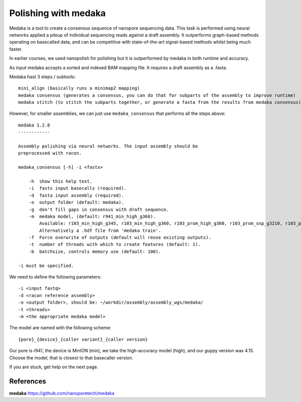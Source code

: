 Polishing with medaka
-----------------------

Medaka is a tool to create a consensus sequence of nanopore sequencing data. This task is performed using neural networks applied a pileup of individual sequencing reads against a draft assembly. It outperforms graph-based methods operating on basecalled data, and can be competitive with state-of-the-art signal-based methods whilst being much faster.

In earlier courses, we used nanopolish for polishing but it is outperformed by medaka in both runtime and accuracy.

As input medaka accepts a sorted and indexed BAM mapping file. It requires a draft assembly as a .fasta.

Medaka hast 3 steps / subtools::

 mini_align (basically runs a minimap2 mapping)
 medaka consensus (generates a consensus, you can do that for subparts of the assembly to improve runtime)
 medaka stitch (to stitch the subparts together, or generate a fasta from the results from medaka consensus)

However, for smaller assemblies, we can just use ``medaka_consensus`` that performs all the steps above::

 medaka 1.2.0
 ------------

 Assembly polishing via neural networks. The input assembly should be
 preprocessed with racon.

 medaka_consensus [-h] -i <fastx>

     -h  show this help text.
     -i  fastx input basecalls (required).
     -d  fasta input assembly (required).
     -o  output folder (default: medaka).
     -g  don't fill gaps in consensus with draft sequence.
     -m  medaka model, (default: r941_min_high_g360).
         Available: r103_min_high_g345, r103_min_high_g360, r103_prom_high_g360, r103_prom_snp_g3210, r103_prom_variant_g3210, r10_min_high_g303, r10_min_high_g340, r941_min_fast_g303, r941_min_high_g303, r941_min_high_g330, r941_min_high_g340_rle, r941_min_high_g344, r941_min_high_g351, r941_min_high_g360, r941_prom_fast_g303, r941_prom_high_g303, r941_prom_high_g330, r941_prom_high_g344, r941_prom_high_g360, r941_prom_high_g4011, r941_prom_snp_g303, r941_prom_snp_g322, r941_prom_snp_g360, r941_prom_variant_g303, r941_prom_variant_g322, r941_prom_variant_g360.
         Alternatively a .hdf file from 'medaka train'.
     -f  Force overwrite of outputs (default will reuse existing outputs).
     -t  number of threads with which to create features (default: 1).
     -b  batchsize, controls memory use (default: 100).

 -i must be specified.


We need to define the following parameters::

  -i <input fastq>
  -d <racon reference assembly>
  -o <output folder>, should be: ~/workdir/assembly/assembly_wgs/medaka/
  -t <threads>
  -m <the appropriate medaka model>
  
The model are named with the following scheme::

  {pore}_{device}_{caller variant}_{caller version}
  
Our pore is r941, the device is MinION (min), we take the high-accuracy model (high), and our guppy version was 4.15. Choose the model, that is closest to that basecaller version.


If you are stuck, get help on the next page.


References
^^^^^^^^^^

**medaka** https://github.com/nanoporetech/medaka
